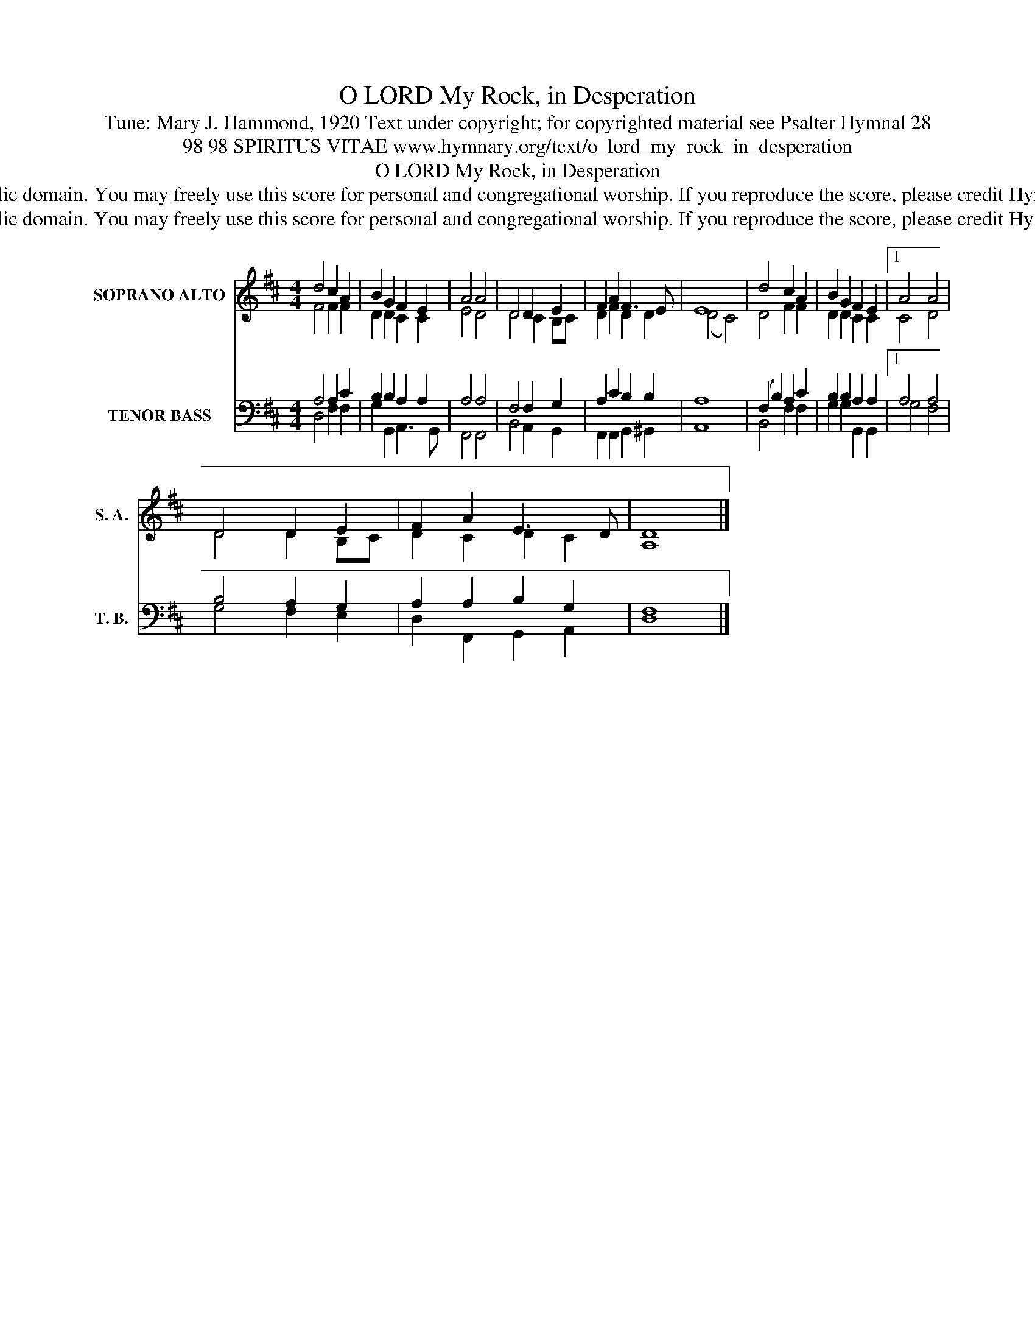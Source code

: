 X:1
T:O LORD My Rock, in Desperation
T:Tune: Mary J. Hammond, 1920 Text under copyright; for copyrighted material see Psalter Hymnal 28
T:98 98 SPIRITUS VITAE www.hymnary.org/text/o_lord_my_rock_in_desperation
T:O LORD My Rock, in Desperation
T:This music is in the public domain. You may freely use this score for personal and congregational worship. If you reproduce the score, please credit Hymnary.org as the source. 
T:This music is in the public domain. You may freely use this score for personal and congregational worship. If you reproduce the score, please credit Hymnary.org as the source. 
Z:This music is in the public domain. You may freely use this score for personal and congregational worship. If you reproduce the score, please credit Hymnary.org as the source.
%%score ( 1 2 ) ( 3 4 )
L:1/8
M:4/4
K:D
V:1 treble nm="SOPRANO ALTO" snm="S. A."
V:2 treble 
V:3 bass nm="TENOR BASS" snm="T. B."
V:4 bass 
V:1
 d4 c2 A2 | B2 G2 F2 E2 | A4 A4 | D4 D2 E2 | F2 A2 F3 E | E8 | d4 c2 A2 | B2 G2 F2 E2 |1 A4 A4 | %9
 D4 D2 E2 | F2 A2 E3 D | D8 |] %12
V:2
 F4 F2 F2 | D2 D2 C2 C2 | E4 D4 | D4 C2 B,C | D2 F2 D2 D2 | (D4 C4) | D4 F2 F2 | D2 D2 C2 C2 |1 %8
 C4 D4 | D4 D2 B,C | D2 C2 D2 C2 | A,8 |] %12
V:3
 A,4 A,2 C2 | B,2 B,2 A,2 A,2 | A,4 A,4 | F,4 F,2 G,2 | A,2 C2 B,2 B,2 | A,8 | (F,2 B,2) A,2 C2 | %7
 B,2 B,2 A,2 A,2 |1 A,4 A,4 | B,4 A,2 G,2 | A,2 A,2 B,2 G,2 | F,8 |] %12
V:4
 D,4 F,2 F,2 | G,2 G,,2 A,,3 G,, | F,,4 F,,4 | B,,4 A,,2 G,,2 | F,,2 F,,2 G,,2 ^G,,2 | A,,8 | %6
 B,,4 F,2 F,2 | G,2 G,2 G,,2 G,,2 |1 G,4 F,4 | G,4 F,2 E,2 | D,2 F,,2 G,,2 A,,2 | D,8 |] %12

